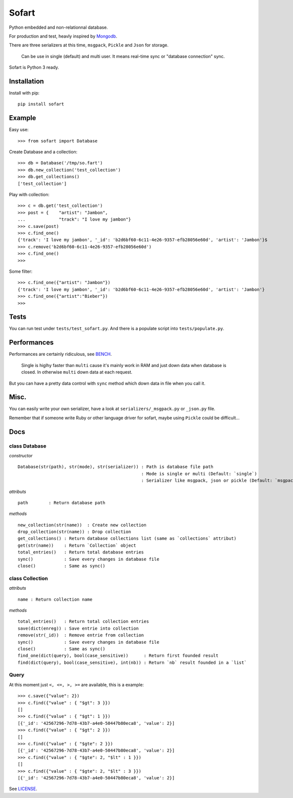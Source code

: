 ======
Sofart
======

Python embedded and non-relationnal database.

For production and test, heavly inspired by `Mongodb <http://www.mongodb.org/>`_.

There are three serializers at this time, ``msgpack``, ``Pickle`` and ``Json`` for storage.

	Can be use in single (default) and multi user.
	It means real-time sync or "database connection" sync.

Sofart is Python 3 ready.

Installation
------------

Install with pip: ::

	pip install sofart

Example
-------

Easy use: ::

	>>> from sofart import Database

Create Database and a collection: ::

	>>> db = Database('/tmp/so.fart')
	>>> db.new_collection('test_collection')
	>>> db.get_collections()
	['test_collection']

Play with collection: ::

	>>> c = db.get('test_collection')
	>>> post = {    "artist": "Jambon",
	...             "track": "I love my jambon"}
	>>> c.save(post)
	>>> c.find_one()
	{'track': 'I love my jambon', '_id': 'b2d6bf60-6c11-4e26-9357-efb28056e60d', 'artist': 'Jambon'}$
	>>> c.remove('b2d6bf60-6c11-4e26-9357-efb28056e60d')
	>>> c.find_one()
	>>>

Some filter: ::

	>>> c.find_one({"artist": "Jambon"})
	{'track': 'I love my jambon', '_id': 'b2d6bf60-6c11-4e26-9357-efb28056e60d', 'artist': 'Jambon'}
	>>> c.find_one({"artist":"Bieber"})
	>>>

Tests
-----

You can run test under ``tests/test_sofart.py``.  
And there is a populate script into ``tests/populate.py``.  

Performances
------------

Performances are certainly ridiculous, see `BENCH <https://raw.github.com/Socketubs/Sofart/master/BENCH>`_.	

	Single is higlhy faster than ``multi`` cause it's mainly work in RAM and just down data when database is closed.  
	In otherwise ``multi`` down data at each request.

But you can have a pretty data control with ``sync`` method which down data in file when you call it.

Misc.
-----

You can easily write your own serializer, have a look at ``serializers/_msgpack.py`` or ``_json.py`` file.

Remember that if someone write Ruby or other language driver for sofart, maybe using ``Pickle`` could be difficult...

Docs
----

class Database
==============

*constructor* ::

    Database(str(path), str(mode), str(serializer)) : Path is database file path
                                                    : Mode is single or multi (Default: `single`)
                                                    : Serializer like msgpack, json or pickle (Default: `msgpack`)

*attributs* ::

    path        : Return database path

*methods* ::

    new_collection(str(name))  : Create new collection
    drop_collection(str(name)) : Drop collection
    get_collections() : Return database collections list (same as `collections` attribut)
    get(str(name))    : Return `Collection` object
    total_entries()   : Return total database entries
    sync()            : Save every changes in database file
    close()           : Same as sync()

class Collection
================

*attributs* ::

    name : Return collection name

*methods* ::

    total_entries()   : Return total collection entries
    save(dict(enreg)) : Save entrie into collection
    remove(str(_id))  : Remove entrie from collection
    sync()            : Save every changes in database file
    close()           : Same as sync()
    find_one(dict(query), bool(case_sensitive))      : Return first founded result
    find(dict(query), bool(case_sensitive), int(nb)) : Return `nb` result founded in a `list`

Query
=====

At this moment just ``<, <=, >, >=`` are available, this is a example: ::

	>>> c.save({"value": 2})
	>>> c.find({"value" : { "$gt": 3 }})
	[]
	>>> c.find({"value" : { "$gt": 1 }})
	[{'_id': '42567296-7d78-43b7-a4e0-50447b80eca8', 'value': 2}]
	>>> c.find({"value" : { "$gt": 2 }})
	[]
	>>> c.find({"value" : { "$gte": 2 }})
	[{'_id': '42567296-7d78-43b7-a4e0-50447b80eca8', 'value': 2}]
	>>> c.find({"value" : { "$gte": 2, "$lt" : 1 }})
	[]
	>>> c.find({"value" : { "$gte": 2, "$lt" : 3 }})
	[{'_id': '42567296-7d78-43b7-a4e0-50447b80eca8', 'value': 2}]

See `LICENSE <https://raw.github.com/Socketubs/Sofart/master/LICENSE>`_.
